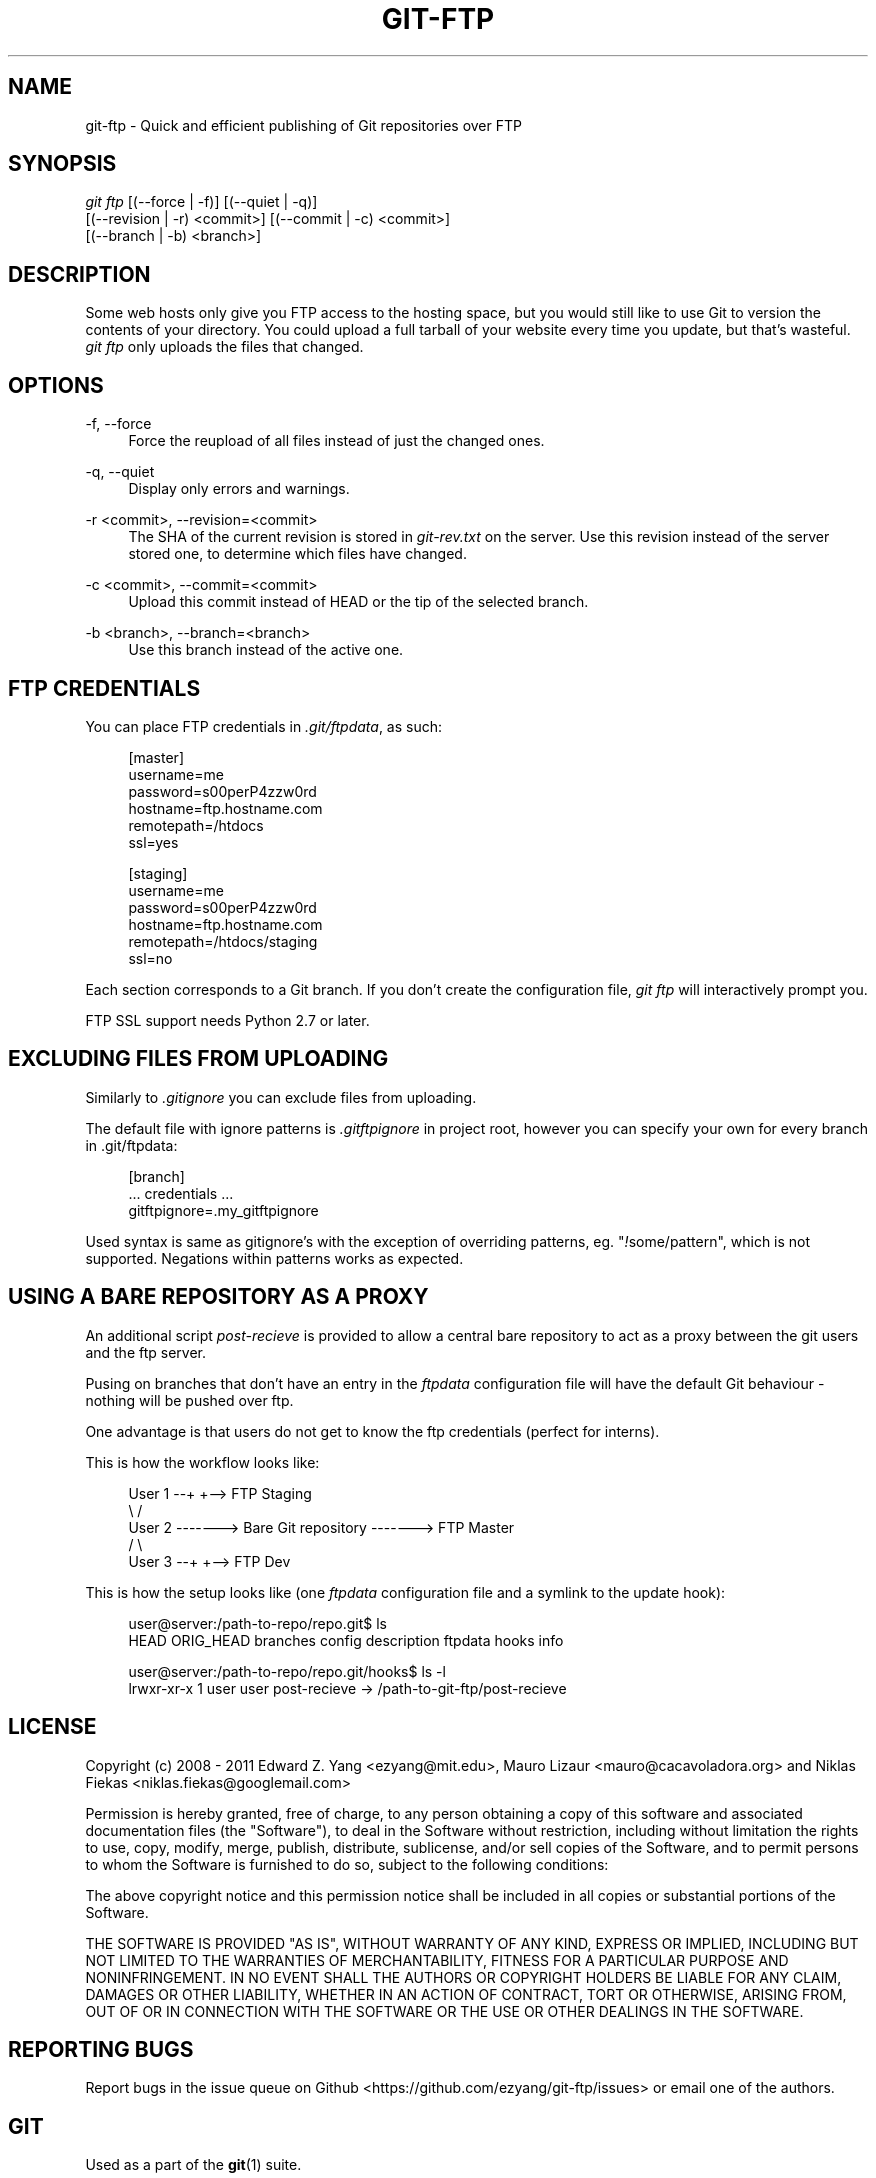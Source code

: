 .TH GIT\-FTP 1 18/10/2011 HEAD "Git Manual"
.SH "NAME"
git-ftp \- Quick and efficient publishing of Git repositories over FTP


.SH "SYNOPSIS"
.sp
.nf
\fIgit ftp\fR [(\-\-force | \-f)] [(\-\-quiet | \-q)]
        [(\-\-revision | \-r) <commit>] [(\-\-commit | \-c) <commit>]
        [(\-\-branch | \-b) <branch>]
.fi
.sp


.SH "DESCRIPTION"
.sp
Some web hosts only give you FTP access to the hosting space, but you would
still like to use Git to version the contents of your directory. You could
upload a full tarball of your website every time you update, but that's
wasteful. \fIgit ftp\fR only uploads the files that changed.


.SH "OPTIONS"

.PP
\-f, \-\-force
.RS 4
Force the reupload of all files instead of just the changed ones\&.
.RE

.PP
\-q, \-\-quiet
.RS 4
Display only errors and warnings\&.
.RE

.PP
\-r <commit>, \-\-revision=<commit>
.RS 4
The SHA of the current revision is stored in \fIgit-rev.txt\fR on the server.
Use this revision instead of the server stored one, to determine which files
have changed\&.
.RE

.PP
\-c <commit>, \-\-commit=<commit>
.RS 4
Upload this commit instead of HEAD or the tip of the selected branch\&.
.RE

.PP
\-b <branch>, \-\-branch=<branch>
.RS 4
Use this branch instead of the active one\&.
.RE


.SH "FTP CREDENTIALS"
.sp
You can place FTP credentials in \fI.git/ftpdata\fR, as such:
.sp
.if n \{\
.RS 4
.\}
.nf
[master]
username=me
password=s00perP4zzw0rd
hostname=ftp.hostname.com
remotepath=/htdocs
ssl=yes

[staging]
username=me
password=s00perP4zzw0rd
hostname=ftp.hostname.com
remotepath=/htdocs/staging
ssl=no
.fi
.if n \{\
.RE
.\}
.sp
Each section corresponds to a Git branch. If you don't create the configuration
file, \fIgit ftp\fR will interactively prompt you.
.sp
FTP SSL support needs Python 2.7 or later.


.SH "EXCLUDING FILES FROM UPLOADING"
.sp
Similarly to \fI.gitignore\fR you can exclude files from uploading.
.sp
The default file with ignore patterns is \fI.gitftpignore\fR in project root,
however you can specify your own for every branch in .git/ftpdata:
.sp
.if n\{\
.RS 4
.\}
.nf
[branch]
 ... credentials ...
gitftpignore=.my_gitftpignore
.fi
.if n\{\
.RE
.\}
.sp
Used syntax is same as gitignore's with the exception of overriding patterns,
eg. "\fI!\fRsome/pattern", which is not supported.
Negations within patterns works as expected.


.SH "USING A BARE REPOSITORY AS A PROXY"
.sp
An additional script \fIpost-recieve\fR is provided to allow a central bare
repository to act as a proxy between the git users and the ftp server.
.sp
Pusing on branches that don't have an entry in the \fIftpdata\fR configuration file will have the default Git behaviour - nothing will be pushed over ftp.
.sp
One advantage is that users do not get to know the ftp credentials (perfect for
interns).
.sp
This is how the workflow looks like:
.sp
.if n \{\
.RS 4
.\}
.nf
User 1 --+                              +--> FTP Staging
          \\                            /
User 2 -------> Bare Git repository -------> FTP Master
          /                            \\
User 3 --+                              +--> FTP Dev
.fi
.if n \{\
.RE
.\}
.sp
This is how the setup looks like (one \fIftpdata\fR configuration file and a
symlink to the update hook):
.sp
.if n \{\
.RS 4
.\}
.nf
user@server:/path-to-repo/repo.git$ ls
HEAD  ORIG_HEAD  branches  config  description  ftpdata  hooks  info

user@server:/path-to-repo/repo.git/hooks$ ls -l
lrwxr-xr-x 1  user user  post-recieve -> /path-to-git-ftp/post-recieve
.fi
.if n \{\
.RE
.\}


.SH "LICENSE"
.sp
Copyright (c) 2008 - 2011
Edward Z. Yang <ezyang@mit.edu>, Mauro Lizaur <mauro@cacavoladora.org> and
Niklas Fiekas <niklas.fiekas@googlemail.com>
.sp
Permission is hereby granted, free of charge, to any person
obtaining a copy of this software and associated documentation
files (the "Software"), to deal in the Software without
restriction, including without limitation the rights to use,
copy, modify, merge, publish, distribute, sublicense, and/or sell
copies of the Software, and to permit persons to whom the
Software is furnished to do so, subject to the following
conditions:
.sp
The above copyright notice and this permission notice shall be
included in all copies or substantial portions of the Software.
.sp
THE SOFTWARE IS PROVIDED "AS IS", WITHOUT WARRANTY OF ANY KIND,
EXPRESS OR IMPLIED, INCLUDING BUT NOT LIMITED TO THE WARRANTIES
OF MERCHANTABILITY, FITNESS FOR A PARTICULAR PURPOSE AND
NONINFRINGEMENT. IN NO EVENT SHALL THE AUTHORS OR COPYRIGHT
HOLDERS BE LIABLE FOR ANY CLAIM, DAMAGES OR OTHER LIABILITY,
WHETHER IN AN ACTION OF CONTRACT, TORT OR OTHERWISE, ARISING
FROM, OUT OF OR IN CONNECTION WITH THE SOFTWARE OR THE USE OR
OTHER DEALINGS IN THE SOFTWARE.


.SH "REPORTING BUGS"
Report bugs in the issue queue on Github
<https://github.com/ezyang/git-ftp/issues> or email one of the authors.


.SH "GIT"
.sp
Used as a part of the \fBgit\fR(1) suite.
